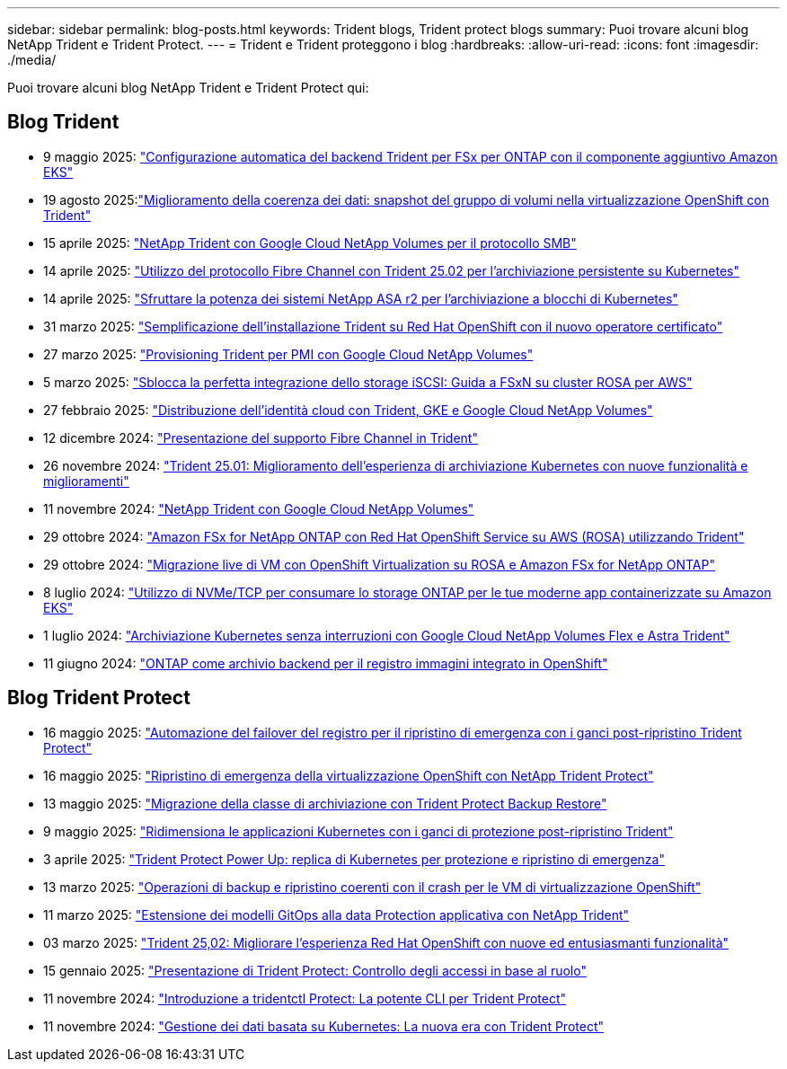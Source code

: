 ---
sidebar: sidebar 
permalink: blog-posts.html 
keywords: Trident blogs, Trident protect blogs 
summary: Puoi trovare alcuni blog NetApp Trident e Trident Protect. 
---
= Trident e Trident proteggono i blog
:hardbreaks:
:allow-uri-read: 
:icons: font
:imagesdir: ./media/


[role="lead"]
Puoi trovare alcuni blog NetApp Trident e Trident Protect qui:



== Blog Trident

* 9 maggio 2025: link:https://community.netapp.com/t5/Tech-ONTAP-Blogs/Automatic-Trident-backend-configuration-for-FSx-for-ONTAP-with-the-Amazon-EKS/ba-p/460586["Configurazione automatica del backend Trident per FSx per ONTAP con il componente aggiuntivo Amazon EKS"^]
* 19 agosto 2025:link:https://community.netapp.com/t5/Tech-ONTAP-Blogs/Enhancing-Data-Consistency-Volume-Group-Snapshots-in-OpenShift-virtualization/ba-p/462798["Miglioramento della coerenza dei dati: snapshot del gruppo di volumi nella virtualizzazione OpenShift con Trident"]
* 15 aprile 2025: link:https://community.netapp.com/t5/Tech-ONTAP-Blogs/NetApp-Trident-with-Google-Cloud-NetApp-Volumes-for-SMB-Protocol/ba-p/460118["NetApp Trident con Google Cloud NetApp Volumes per il protocollo SMB"^]
* 14 aprile 2025: link:https://community.netapp.com/t5/Tech-ONTAP-Blogs/Leveraging-Fiber-Channel-Protocol-with-Trident-25-02-for-Persistent-Storage-on/ba-p/460091["Utilizzo del protocollo Fibre Channel con Trident 25.02 per l'archiviazione persistente su Kubernetes"^]
* 14 aprile 2025: link:https://community.netapp.com/t5/Tech-ONTAP-Blogs/Unlocking-the-power-of-NetApp-ASA-r2-systems-for-Kubernetes-block-storage/ba-p/460113["Sfruttare la potenza dei sistemi NetApp ASA r2 per l'archiviazione a blocchi di Kubernetes"^]
* 31 marzo 2025: link:https://community.netapp.com/t5/Tech-ONTAP-Blogs/Simplifying-Trident-Installation-on-Red-Hat-OpenShift-with-the-New-Certified/ba-p/459710["Semplificazione dell'installazione Trident su Red Hat OpenShift con il nuovo operatore certificato"^]
* 27 marzo 2025: link:https://community.netapp.com/t5/Tech-ONTAP-Blogs/Provisioning-Trident-for-SMB-with-Google-Cloud-NetApp-Volumes/ba-p/459629["Provisioning Trident per PMI con Google Cloud NetApp Volumes"^]
* 5 marzo 2025: link:https://community.netapp.com/t5/Tech-ONTAP-Blogs/Unlock-Seamless-iSCSI-Storage-Integration-A-Guide-to-FSxN-on-ROSA-Clusters-for/ba-p/459124["Sblocca la perfetta integrazione dello storage iSCSI: Guida a FSxN su cluster ROSA per AWS"^]
* 27 febbraio 2025: link:https://community.netapp.com/t5/Tech-ONTAP-Blogs/Deploying-cloud-identity-with-Trident-GKE-and-Google-Cloud-NetApp-Volumes/ba-p/458912["Distribuzione dell'identità cloud con Trident, GKE e Google Cloud NetApp Volumes"^]
* 12 dicembre 2024: link:https://community.netapp.com/t5/Tech-ONTAP-Blogs/Introducing-Fibre-Channel-support-in-Trident/ba-p/457427["Presentazione del supporto Fibre Channel in Trident"^]
* 26 novembre 2024: link:https://community.netapp.com/t5/Tech-ONTAP-Blogs/Trident-25-01-Enhancing-the-Kubernetes-Storage-Experience-with-New-Features-and/ba-p/456885["Trident 25.01: Miglioramento dell'esperienza di archiviazione Kubernetes con nuove funzionalità e miglioramenti"^]
* 11 novembre 2024: link:https://community.netapp.com/t5/Tech-ONTAP-Blogs/NetApp-Trident-with-Google-Cloud-NetApp-Volumes/ba-p/4564844["NetApp Trident con Google Cloud NetApp Volumes"^]
* 29 ottobre 2024: link:https://community.netapp.com/t5/Tech-ONTAP-Blogs/Amazon-FSx-for-NetApp-ONTAP-with-Red-Hat-OpenShift-Service-on-AWS-ROSA-using/ba-p/456167["Amazon FSx for NetApp ONTAP con Red Hat OpenShift Service su AWS (ROSA) utilizzando Trident"^]
* 29 ottobre 2024: link:https://community.netapp.com/t5/Tech-ONTAP-Blogs/Live-Migration-of-VMs-with-OpenShift-Virtualization-on-ROSA-and-Amazon-FSx-for/ba-p/456213["Migrazione live di VM con OpenShift Virtualization su ROSA e Amazon FSx for NetApp ONTAP"^]
* 8 luglio 2024: link:https://community.netapp.com/t5/Tech-ONTAP-Blogs/Using-NVMe-TCP-to-consume-ONTAP-storage-for-your-modern-containerized-apps-on/ba-p/453706["Utilizzo di NVMe/TCP per consumare lo storage ONTAP per le tue moderne app containerizzate su Amazon EKS"^]
* 1 luglio 2024: link:https://community.netapp.com/t5/Tech-ONTAP-Blogs/Seamless-Kubernetes-storage-with-Google-Cloud-NetApp-Volumes-Flex-and-Astra/ba-p/453408["Archiviazione Kubernetes senza interruzioni con Google Cloud NetApp Volumes Flex e Astra Trident"^]
* 11 giugno 2024: link:https://community.netapp.com/t5/Tech-ONTAP-Blogs/ONTAP-as-backend-storage-for-the-integrated-image-registry-in-OpenShift/ba-p/453142["ONTAP come archivio backend per il registro immagini integrato in OpenShift"^]




== Blog Trident Protect

* 16 maggio 2025: link:https://community.netapp.com/t5/Tech-ONTAP-Blogs/Automating-registry-failover-for-disaster-recovery-with-Trident-protect-post/ba-p/460777["Automazione del failover del registro per il ripristino di emergenza con i ganci post-ripristino Trident Protect"^]
* 16 maggio 2025: link:https://community.netapp.com/t5/Tech-ONTAP-Blogs/OpenShift-Virtualization-Disaster-Recovery-with-NetApp-Trident-Protect/ba-p/460716["Ripristino di emergenza della virtualizzazione OpenShift con NetApp Trident Protect"^]
* 13 maggio 2025: link:https://community.netapp.com/t5/Tech-ONTAP-Blogs/Storage-class-migration-with-Trident-protect-backup-amp-restore/ba-p/460637["Migrazione della classe di archiviazione con Trident Protect Backup  Restore"^]
* 9 maggio 2025: link:https://community.netapp.com/t5/Tech-ONTAP-Blogs/Rescale-Kubernetes-applications-with-Trident-protect-post-restore-hooks/ba-p/460514["Ridimensiona le applicazioni Kubernetes con i ganci di protezione post-ripristino Trident"^]
* 3 aprile 2025: link:https://community.netapp.com/t5/Tech-ONTAP-Blogs/Trident-Protect-Power-Up-Kubernetes-Replication-for-Protection-amp-Disaster/ba-p/459777["Trident Protect Power Up: replica di Kubernetes per protezione e ripristino di emergenza"^]
* 13 marzo 2025: link:https://community.netapp.com/t5/Tech-ONTAP-Blogs/Crash-Consistent-Backup-and-Restore-Operations-for-OpenShift-Virtualization-VMs/ba-p/459417["Operazioni di backup e ripristino coerenti con il crash per le VM di virtualizzazione OpenShift"^]
* 11 marzo 2025: link:https://community.netapp.com/t5/Tech-ONTAP-Blogs/Extending-GitOps-patterns-to-application-data-protection-with-NetApp-Trident/ba-p/459323["Estensione dei modelli GitOps alla data Protection applicativa con NetApp Trident"^]
* 03 marzo 2025: link:https://community.netapp.com/t5/Tech-ONTAP-Blogs/Trident-25-02-Elevating-the-Red-Hat-OpenShift-Experience-with-Exciting-New/ba-p/459055["Trident 25,02: Migliorare l'esperienza Red Hat OpenShift con nuove ed entusiasmanti funzionalità"^]
* 15 gennaio 2025: link:https://community.netapp.com/t5/Tech-ONTAP-Blogs/Introducing-Trident-protect-role-based-access-control/ba-p/457837["Presentazione di Trident Protect: Controllo degli accessi in base al ruolo"^]
* 11 novembre 2024: https://community.netapp.com/t5/Tech-ONTAP-Blogs/Introducing-tridentctl-protect-the-powerful-CLI-for-Trident-protect/ba-p/456494["Introduzione a tridentctl Protect: La potente CLI per Trident Protect"^]
* 11 novembre 2024: link:https://community.netapp.com/t5/Tech-ONTAP-Blogs/Kubernetes-driven-data-management-The-new-era-with-Trident-protect/ba-p/456395["Gestione dei dati basata su Kubernetes: La nuova era con Trident Protect"^]

